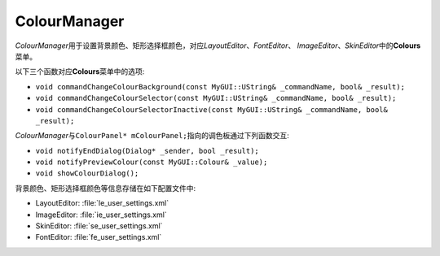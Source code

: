 =============
ColourManager
=============

*ColourManager*\ 用于设置背景颜色、矩形选择框颜色，对应\ *LayoutEditor*\ 、\ *FontEditor*\ 、
\ *ImageEditor*\ 、\ *SkinEditor*\ 中的\ **Colours**\ 菜单。

以下三个函数对应\ **Colours**\ 菜单中的选项:

* ``void commandChangeColourBackground(const MyGUI::UString& _commandName, bool& _result);``
* ``void commandChangeColourSelector(const MyGUI::UString& _commandName, bool& _result);``
* ``void commandChangeColourSelectorInactive(const MyGUI::UString& _commandName, bool& _result);``

*ColourManager*\ 与\ ``ColourPanel* mColourPanel;``\ 指向的调色板通过下列函数交互:

* ``void notifyEndDialog(Dialog* _sender, bool _result);``
* ``void notifyPreviewColour(const MyGUI::Colour& _value);``
* ``void showColourDialog();``

背景颜色、矩形选择框颜色等信息存储在如下配置文件中:

* LayoutEditor: :file:`le_user_settings.xml`
* ImageEditor: :file:`ie_user_settings.xml`
* SkinEditor: :file:`se_user_settings.xml`
* FontEditor: :file:`fe_user_settings.xml`